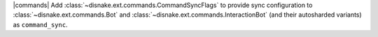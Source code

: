 |commands| Add :class:`~disnake.ext.commands.CommandSyncFlags` to provide sync configuration to :class:`~disnake.ext.commands.Bot` and :class:`~disnake.ext.commands.InteractionBot` (and their autosharded variants) as ``command_sync``.
